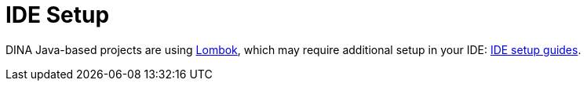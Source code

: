 = IDE Setup

DINA Java-based projects are using https://projectlombok.org/[Lombok], which may require additional setup in your IDE: https://projectlombok.org/setup/overview[IDE setup guides].
